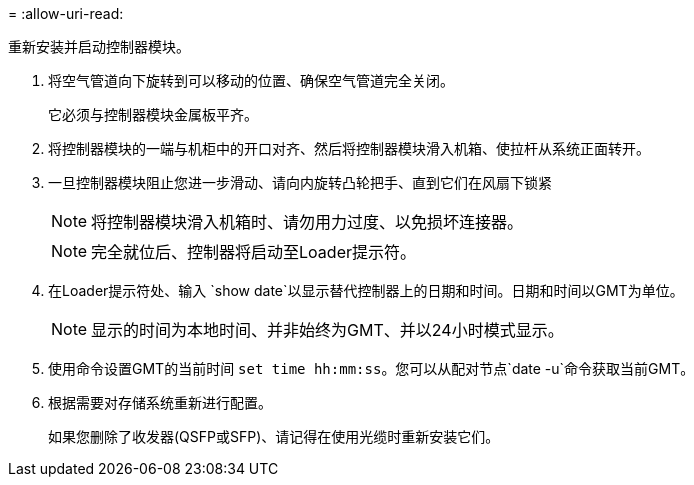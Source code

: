 = 
:allow-uri-read: 


重新安装并启动控制器模块。

. 将空气管道向下旋转到可以移动的位置、确保空气管道完全关闭。
+
它必须与控制器模块金属板平齐。

. 将控制器模块的一端与机柜中的开口对齐、然后将控制器模块滑入机箱、使拉杆从系统正面转开。
. 一旦控制器模块阻止您进一步滑动、请向内旋转凸轮把手、直到它们在风扇下锁紧
+

NOTE: 将控制器模块滑入机箱时、请勿用力过度、以免损坏连接器。

+

NOTE: 完全就位后、控制器将启动至Loader提示符。

. 在Loader提示符处、输入 `show date`以显示替代控制器上的日期和时间。日期和时间以GMT为单位。
+

NOTE: 显示的时间为本地时间、并非始终为GMT、并以24小时模式显示。

. 使用命令设置GMT的当前时间 `set time hh:mm:ss`。您可以从配对节点`date -u`命令获取当前GMT。
. 根据需要对存储系统重新进行配置。
+
如果您删除了收发器(QSFP或SFP)、请记得在使用光缆时重新安装它们。


